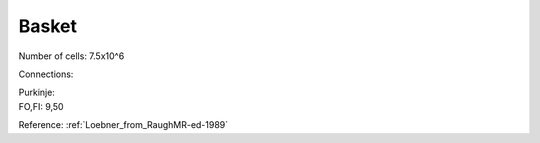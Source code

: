 ******
Basket
******


Number of cells: 7.5x10^6

Connections:

| Purkinje:
| FO,FI: 9,50

Reference:
:ref:`Loebner_from_RaughMR-ed-1989`


